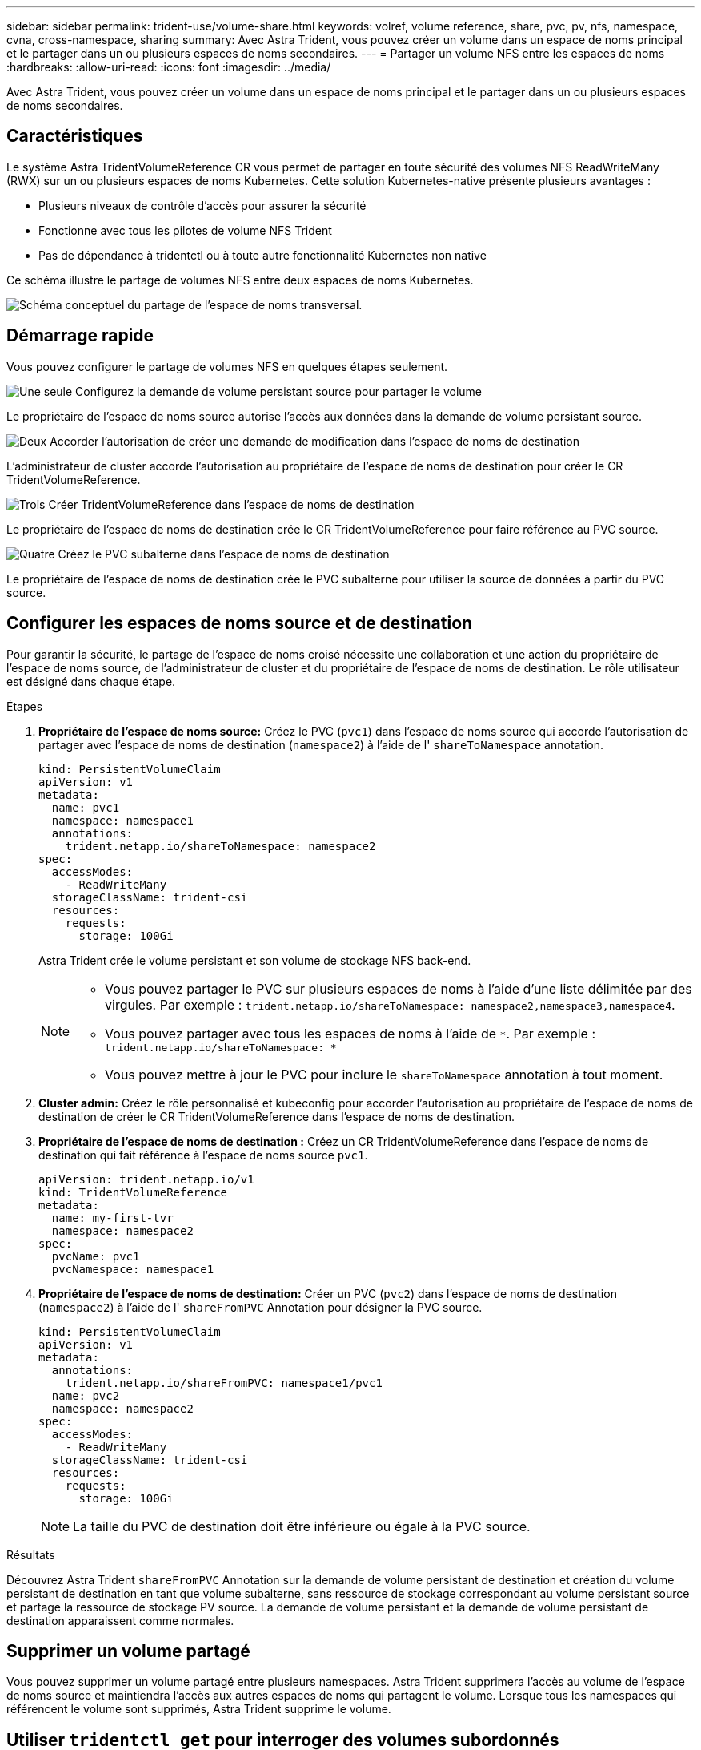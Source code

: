 ---
sidebar: sidebar 
permalink: trident-use/volume-share.html 
keywords: volref, volume reference, share, pvc, pv, nfs, namespace, cvna, cross-namespace, sharing 
summary: Avec Astra Trident, vous pouvez créer un volume dans un espace de noms principal et le partager dans un ou plusieurs espaces de noms secondaires. 
---
= Partager un volume NFS entre les espaces de noms
:hardbreaks:
:allow-uri-read: 
:icons: font
:imagesdir: ../media/


[role="lead"]
Avec Astra Trident, vous pouvez créer un volume dans un espace de noms principal et le partager dans un ou plusieurs espaces de noms secondaires.



== Caractéristiques

Le système Astra TridentVolumeReference CR vous permet de partager en toute sécurité des volumes NFS ReadWriteMany (RWX) sur un ou plusieurs espaces de noms Kubernetes. Cette solution Kubernetes-native présente plusieurs avantages :

* Plusieurs niveaux de contrôle d'accès pour assurer la sécurité
* Fonctionne avec tous les pilotes de volume NFS Trident
* Pas de dépendance à tridentctl ou à toute autre fonctionnalité Kubernetes non native


Ce schéma illustre le partage de volumes NFS entre deux espaces de noms Kubernetes.

image::cross-namespace-sharing.png[Schéma conceptuel du partage de l'espace de noms transversal.]



== Démarrage rapide

Vous pouvez configurer le partage de volumes NFS en quelques étapes seulement.

.image:https://raw.githubusercontent.com/NetAppDocs/common/main/media/number-1.png["Une seule"] Configurez la demande de volume persistant source pour partager le volume
[role="quick-margin-para"]
Le propriétaire de l'espace de noms source autorise l'accès aux données dans la demande de volume persistant source.

.image:https://raw.githubusercontent.com/NetAppDocs/common/main/media/number-2.png["Deux"] Accorder l'autorisation de créer une demande de modification dans l'espace de noms de destination
[role="quick-margin-para"]
L'administrateur de cluster accorde l'autorisation au propriétaire de l'espace de noms de destination pour créer le CR TridentVolumeReference.

.image:https://raw.githubusercontent.com/NetAppDocs/common/main/media/number-3.png["Trois"] Créer TridentVolumeReference dans l'espace de noms de destination
[role="quick-margin-para"]
Le propriétaire de l'espace de noms de destination crée le CR TridentVolumeReference pour faire référence au PVC source.

.image:https://raw.githubusercontent.com/NetAppDocs/common/main/media/number-4.png["Quatre"] Créez le PVC subalterne dans l'espace de noms de destination
[role="quick-margin-para"]
Le propriétaire de l'espace de noms de destination crée le PVC subalterne pour utiliser la source de données à partir du PVC source.



== Configurer les espaces de noms source et de destination

Pour garantir la sécurité, le partage de l'espace de noms croisé nécessite une collaboration et une action du propriétaire de l'espace de noms source, de l'administrateur de cluster et du propriétaire de l'espace de noms de destination. Le rôle utilisateur est désigné dans chaque étape.

.Étapes
. *Propriétaire de l'espace de noms source:* Créez le PVC (`pvc1`) dans l'espace de noms source qui accorde l'autorisation de partager avec l'espace de noms de destination (`namespace2`) à l'aide de l' `shareToNamespace` annotation.
+
[listing]
----
kind: PersistentVolumeClaim
apiVersion: v1
metadata:
  name: pvc1
  namespace: namespace1
  annotations:
    trident.netapp.io/shareToNamespace: namespace2
spec:
  accessModes:
    - ReadWriteMany
  storageClassName: trident-csi
  resources:
    requests:
      storage: 100Gi
----
+
Astra Trident crée le volume persistant et son volume de stockage NFS back-end.

+
[NOTE]
====
** Vous pouvez partager le PVC sur plusieurs espaces de noms à l'aide d'une liste délimitée par des virgules. Par exemple : `trident.netapp.io/shareToNamespace: namespace2,namespace3,namespace4`.
** Vous pouvez partager avec tous les espaces de noms à l'aide de `*`. Par exemple : `trident.netapp.io/shareToNamespace: *`
** Vous pouvez mettre à jour le PVC pour inclure le `shareToNamespace` annotation à tout moment.


====
. *Cluster admin:* Créez le rôle personnalisé et kubeconfig pour accorder l'autorisation au propriétaire de l'espace de noms de destination de créer le CR TridentVolumeReference dans l'espace de noms de destination.
. *Propriétaire de l'espace de noms de destination :* Créez un CR TridentVolumeReference dans l'espace de noms de destination qui fait référence à l'espace de noms source `pvc1`.
+
[listing]
----
apiVersion: trident.netapp.io/v1
kind: TridentVolumeReference
metadata:
  name: my-first-tvr
  namespace: namespace2
spec:
  pvcName: pvc1
  pvcNamespace: namespace1
----
. *Propriétaire de l'espace de noms de destination:* Créer un PVC (`pvc2`) dans l'espace de noms de destination (`namespace2`) à l'aide de l' `shareFromPVC` Annotation pour désigner la PVC source.
+
[listing]
----
kind: PersistentVolumeClaim
apiVersion: v1
metadata:
  annotations:
    trident.netapp.io/shareFromPVC: namespace1/pvc1
  name: pvc2
  namespace: namespace2
spec:
  accessModes:
    - ReadWriteMany
  storageClassName: trident-csi
  resources:
    requests:
      storage: 100Gi
----
+

NOTE: La taille du PVC de destination doit être inférieure ou égale à la PVC source.



.Résultats
Découvrez Astra Trident `shareFromPVC` Annotation sur la demande de volume persistant de destination et création du volume persistant de destination en tant que volume subalterne, sans ressource de stockage correspondant au volume persistant source et partage la ressource de stockage PV source. La demande de volume persistant et la demande de volume persistant de destination apparaissent comme normales.



== Supprimer un volume partagé

Vous pouvez supprimer un volume partagé entre plusieurs namespaces. Astra Trident supprimera l'accès au volume de l'espace de noms source et maintiendra l'accès aux autres espaces de noms qui partagent le volume. Lorsque tous les namespaces qui référencent le volume sont supprimés, Astra Trident supprime le volume.



== Utiliser `tridentctl get` pour interroger des volumes subordonnés

À l'aide du[`tridentctl` vous pouvez exécuter l' `get` commande pour obtenir des volumes subordonnés. Pour plus d'informations, consultez le lien :../trident-Reference/tridentctl.html[`tridentctl` commandes et options].

[listing]
----
Usage:
  tridentctl get [option]
----
Alarmes :

* ``-h, --help`: Aide pour les volumes.
* `--parentOfSubordinate string`: Limiter la requête au volume source subordonné.
* `--subordinateOf string`: Limiter la requête aux subordonnés du volume.




== Limites

* Astra Trident ne peut pas empêcher les espaces de noms de destination d'écrire sur le volume partagé. Nous vous recommandons d'utiliser un verrouillage de fichiers ou d'autres processus pour éviter d'écraser les données du volume partagé.
* Vous ne pouvez pas révoquer l'accès au PVC source en retirant le `shareToNamespace` ou `shareFromNamespace` annotations ou suppression du `TridentVolumeReference` CR. Pour annuler l'accès, vous devez supprimer le PVC subalterne.
* Les snapshots, clones et la mise en miroir ne sont pas possibles sur les volumes subordonnés.




== Pour en savoir plus

Pour en savoir plus sur l'accès aux volumes multi-espaces de noms :

* Visitez link:https://cloud.netapp.com/blog/astra-blg-sharing-volumes-between-namespaces-say-hello-to-cross-namespace-volume-access["Partage de volumes entre les espaces de noms : dites bonjour à l'accès aux volumes situés à l'échelle d'un espace de noms"^].
* Voir la démo link:http://netapp.tv/cloud/details/29594?playlist_id=81&mcid=63262890210074608700682715883688763007["NetAppTV"^].

